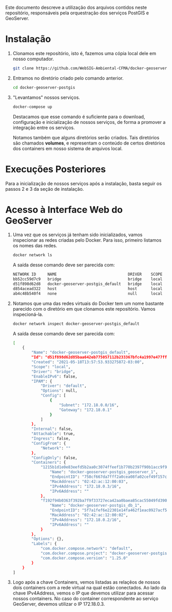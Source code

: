 Este documento descreve a utilização dos arquivos contidos neste
repositório, responsáveis pela orquestração dos serviços PostGIS e GeoServer.

* Instalação

  1. Clonamos este repositório, isto é, fazemos uma cópia local dele
     em nosso computador.
     #+begin_src sh
     git clone https://github.com/WebSIG-Ambiental-CFMA/docker-geoserver-postgis
     #+end_src
  2. Entramos no diretório criado pelo comando anterior.
     #+begin_src sh
     cd docker-geoserver-postgis
     #+end_src
  3. "Levantamos" nossos serviços.
     #+begin_src sh
     docker-compose up
     #+end_src
     Destacamos que esse comando é suficiente para o download,
     configuração e inicialização de nossos serviços, de forma a
     promover a integração entre os serviços.

     Notamos também que alguns diretórios serão criados. Tais
     diretórios são chamados *volumes*, e representam o conteúdo de
     certos diretórios dos containers em nosso sistema de arquivos
     local.

* Execuções Posteriores

  Para a inicialização de nossos serviços após a instalação, basta
  seguir os passos 2 e 3 da seção de instalação.

* Acesso à Interface Web do GeoServer

  1. Uma vez que os serviços já tenham sido inicializados, vamos
     inspecionar as redes criadas pelo Docker. Para isso, primeiro
     listamos os nomes das redes.
     #+begin_src sh
     docker network ls
     #+end_src
     A saída desse comando deve ser parecida com:
     #+begin_src sh
     NETWORK ID     NAME                               DRIVER    SCOPE
     bb52cc59d7c9   bridge                             bridge    local
     d51f898d62d8   docker-geoserver-postgis_default   bridge    local
     d854acead322   host                               host      local
     ab4c48b540f4   none                               null      local
     #+end_src
  2. Notamos que uma das redes virtuais do Docker tem um nome bastante
     parecido com o diretório em que clonamos este repositório. Vamos inspecioná-la.
     #+begin_src sh
     docker network inspect docker-geoserver-postgis_default
     #+end_src
     A saída desse comando deve ser parecida com:
     #+begin_src sh
     [
         {
             "Name": "docker-geoserver-postgis_default",
             "Id": "d51f898d62d85baa642eb775057112b233367bfc4a1997e477ff267b32ee68bc",
             "Created": "2021-05-18T13:57:53.933275872-03:00",
             "Scope": "local",
             "Driver": "bridge",
             "EnableIPv6": false,
             "IPAM": {
                 "Driver": "default",
                 "Options": null,
                 "Config": [
                     {
                         "Subnet": "172.18.0.0/16",
                         "Gateway": "172.18.0.1"
                     }
                 ]
             },
             "Internal": false,
             "Attachable": true,
             "Ingress": false,
             "ConfigFrom": {
                 "Network": ""
             },
             "ConfigOnly": false,
             "Containers": {
                 "1215b1d1e0e83eefd5b2aa0c3074ffeef1b770b2397f90b1acc9f9e0ba7fa88d": {
                     "Name": "docker-geoserver-postgis_geoserver_1",
                     "EndpointID": "758cf667da7fff2a0cea08fa02cef49f157ca1c514abe23915d810e039bdff68",
                     "MacAddress": "02:42:ac:12:00:03",
                     "IPv4Address": "172.18.0.3/16",
                     "IPv6Address": ""
                 },
                 "f192f94b0363f392ba7f9f33727eca42aa0baea85cac55049fd3907ae7f8e774": {
                     "Name": "docker-geoserver-postgis_db_1",
                     "EndpointID": "5f7a1fef6e22301e14fa462f1eac0927acf5ab6acd1c85a8301f8a267575dc3f",
                     "MacAddress": "02:42:ac:12:00:02",
                     "IPv4Address": "172.18.0.2/16",
                     "IPv6Address": ""
                 }
             },
             "Options": {},
             "Labels": {
                 "com.docker.compose.network": "default",
                 "com.docker.compose.project": "docker-geoserver-postgis",
                 "com.docker.compose.version": "1.25.0"
             }
         }
     ]
     #+end_src
  3. Logo após a chave Containers, vemos listadas as relaçẽos de
     nossos dois containers com a rede virtual na qual estão
     conectados. Ao lado da chave IPv4Address, vemos o IP que devemos
     utilizar para acessar nossos containers. No caso do container
     correspondente ao serviço GeoServer, devemos utilizar o IP
     172.18.0.3.
